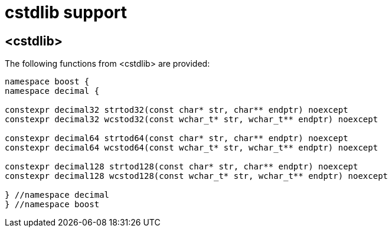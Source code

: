////
Copyright 2023 Matt Borland
Distributed under the Boost Software License, Version 1.0.
https://www.boost.org/LICENSE_1_0.txt
////

[#cstdlib]
= cstdlib support
:idprefix: cstdlib_

== <cstdlib>

The following functions from <cstdlib> are provided:

[source, c++]
----
namespace boost {
namespace decimal {

constexpr decimal32 strtod32(const char* str, char** endptr) noexcept
constexpr decimal32 wcstod32(const wchar_t* str, wchar_t** endptr) noexcept

constexpr decimal64 strtod64(const char* str, char** endptr) noexcept
constexpr decimal64 wcstod64(const wchar_t* str, wchar_t** endptr) noexcept

constexpr decimal128 strtod128(const char* str, char** endptr) noexcept
constexpr decimal128 wcstod128(const wchar_t* str, wchar_t** endptr) noexcept

} //namespace decimal
} //namespace boost
----
